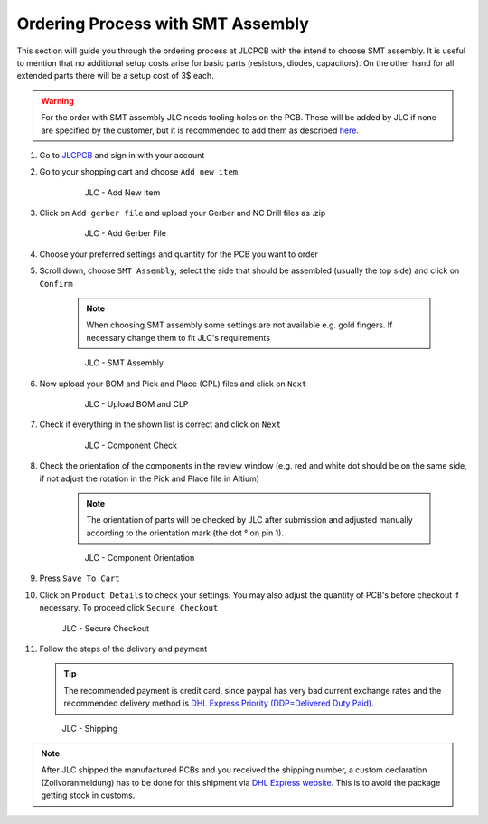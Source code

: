 ===================================
Ordering Process with SMT Assembly
===================================

This section will guide you through the ordering process at JLCPCB with the intend to choose SMT assembly. It is useful to mention that no additional setup costs 
arise for basic parts (resistors, diodes, capacitors). On the other hand for all extended parts there will be a setup cost of 3$ each. 

.. warning:: For the order with SMT assembly JLC needs tooling holes on the PCB. These will be added by JLC if none are specified by the customer, but it is recommended to add them as described `here <https://support.jlcpcb.com/article/92-how-to-add-tooling-holes-for-smt-assembly-order>`_. 

1. Go to `JLCPCB`_ and sign in with your account 
2. Go to your shopping cart and choose ``Add new item`` 

    .. figure:: pictures/Add_New_Item.png 
        :width: 700
        :class: with-shadow

        JLC - Add New Item

3. Click on ``Add gerber file`` and upload your Gerber and NC Drill files as .zip 

    .. figure:: pictures/Add_Gerber_File.png 
        :width: 700 
        :class: with-shadow

        JLC - Add Gerber File

4. Choose your preferred settings and quantity for the PCB you want to order 
5. Scroll down, choose ``SMT Assembly``, select the side that should be assembled (usually the top side) and click on ``Confirm`` 

    .. note:: When choosing SMT assembly some settings are not available e.g. gold fingers. If necessary change them to fit JLC's requirements 

    .. figure:: pictures/SMT_Assembly.png 
        :width: 700 
        :class: with-shadow

        JLC - SMT Assembly

6. Now upload your BOM and Pick and Place (CPL) files and click on ``Next`` 

    .. figure:: pictures/Upload_BOM_CLP.png 
        :width: 700 
        :class: with-shadow

        JLC - Upload BOM and CLP

7. Check if everything in the shown list is correct and click on ``Next`` 

    .. figure:: pictures/Component_Check.png 
        :width: 700 
        :class: with-shadow

        JLC - Component Check

8. Check the orientation of the components in the review window (e.g. red and white dot should be on the same side, if not adjust the rotation in the Pick and Place file in Altium)

    .. note:: The orientation of parts will be checked by JLC after submission and adjusted manually according to the orientation mark (the dot ° on pin 1).

    .. figure:: pictures/Component_Orientation.png 
        :width: 700 
        :class: with-shadow

        JLC - Component Orientation

9. Press ``Save To Cart`` 
10. Click on ``Product Details`` to check your settings. You may also adjust the quantity of PCB's before checkout if necessary. To proceed click ``Secure Checkout`` 

    .. figure:: pictures/Secure_Checkout.png 
        :width: 700 
        :class: with-shadow

        JLC - Secure Checkout

11. Follow the steps of the delivery and payment 

    .. tip:: The recommended payment is credit card, since paypal has very bad current exchange rates and the recommended delivery method is `DHL Express Priority (DDP=Delivered Duty Paid) <https://en.wikipedia.org/wiki/Incoterms#DDP_%E2%80%93_Delivered_Duty_Paid_(named_place_of_destination)>`_.

    .. figure:: pictures/Shipping.png 
        :width: 700 
        :class: with-shadow

        JLC - Shipping

.. note:: After JLC shipped the manufactured PCBs and you received the shipping number, a custom declaration (Zollvoranmeldung) has to be done for this shipment via `DHL Express website <https://www.dhl.de/de/geschaeftskunden/express/produkte-und-services/formular-zollabfertigung.html>`_. This is to avoid the package getting stock in customs.
 
.. _JLCPCB: https://jlcpcb.com/